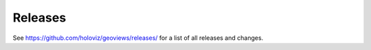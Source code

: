 Releases
========

See https://github.com/holoviz/geoviews/releases/ for a list of all releases and changes.
